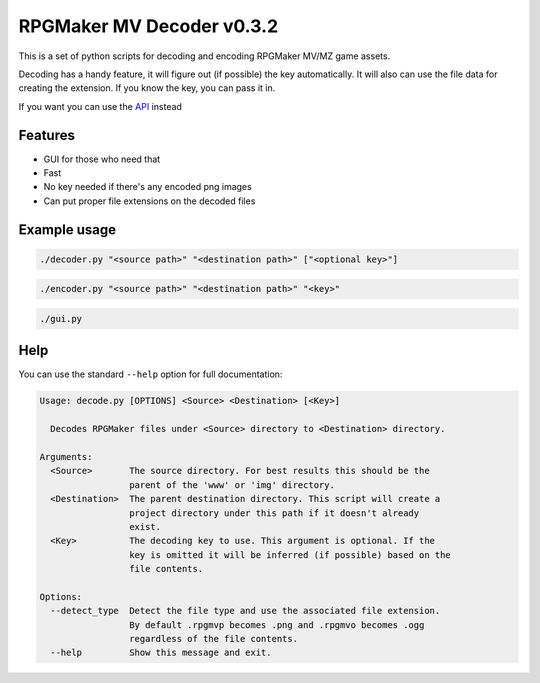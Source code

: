 
RPGMaker MV Decoder v0.3.2
==========================


.. image:: https://img.shields.io/github/workflow/status/kins-dev/rpgmaker_mv_decoder/Pylint/v0.3.2?label=v0.3.2%20Pylint&logo=GitHub
   :target: https://github.com/kins-dev/rpgmaker_mv_decoder/actions/workflows/pylint.yml
   :alt: v0.3.2 Pylint Status
 
.. image:: https://img.shields.io/github/workflow/status/kins-dev/rpgmaker_mv_decoder/CodeQL/v0.3.2?label=v0.3.2%20CodeQL&logo=GitHub
   :target: https://github.com/kins-dev/rpgmaker_mv_decoder/actions/workflows/codeql-analysis.yml
   :alt: v0.3.2 CodeQL Status
 
.. image:: https://img.shields.io/github/workflow/status/kins-dev/rpgmaker_mv_decoder/Python%20application/v0.3.2?label=v0.3.2%20Python%20application&logo=GitHub
   :target: https://github.com/kins-dev/rpgmaker_mv_decoder/actions/workflows/python-app.yml
   :alt: v0.3.2 Python Application Status
 
.. image:: https://img.shields.io/github/workflow/status/kins-dev/rpgmaker_mv_decoder/Upload%20Python%20Package/v0.3.2?label=v0.3.2%20Upload%20Python%20Package&logo=GitHub
   :target: https://github.com/kins-dev/rpgmaker_mv_decoder/actions/workflows/python-publish.yml
   :alt: v0.3.2 Pylint Status
 
.. image:: https://img.shields.io/readthedocs/rpgmaker_mv_decoder/v0.3.2?label=v0.3.2%20Documentation&logo=readthedocs
   :target: https://rpgmaker-mv-decoder.readthedocs.io/en/latest/?version=v0.3.2
   :alt: Documentation status


.. image:: https://img.shields.io/pypi/v/rpgmaker_mv_decoder?label=Latest%20pypi%20release&logo=pypi&color=blue
   :target: https://pypi.python.org/pypi/rpgmaker_mv_decoder
   :alt: Latest pypi release


This is a set of python scripts for decoding and encoding RPGMaker MV/MZ game assets.

Decoding has a handy feature, it will figure out (if possible) the key automatically.
It will also can use the file data for creating the extension.
If you know the key, you can pass it in.

If you want you can use the `API <https://rpgmaker-mv-decoder.readthedocs.io>`_ instead

Features
--------


* GUI for those who need that
* Fast
* No key needed if there's any encoded png images
* Can put proper file extensions on the decoded files

Example usage
-------------

.. code-block:: bash

   ./decoder.py "<source path>" "<destination path>" ["<optional key>"]

.. code-block:: bash

   ./encoder.py "<source path>" "<destination path>" "<key>"

.. code-block:: bash

   ./gui.py

Help
----

You can use the standard ``--help`` option for full documentation:

.. code-block:: plain

   Usage: decode.py [OPTIONS] <Source> <Destination> [<Key>]

     Decodes RPGMaker files under <Source> directory to <Destination> directory.

   Arguments:
     <Source>       The source directory. For best results this should be the
                    parent of the 'www' or 'img' directory.
     <Destination>  The parent destination directory. This script will create a
                    project directory under this path if it doesn't already
                    exist.
     <Key>          The decoding key to use. This argument is optional. If the
                    key is omitted it will be inferred (if possible) based on the
                    file contents.

   Options:
     --detect_type  Detect the file type and use the associated file extension.
                    By default .rpgmvp becomes .png and .rpgmvo becomes .ogg
                    regardless of the file contents.
     --help         Show this message and exit.
